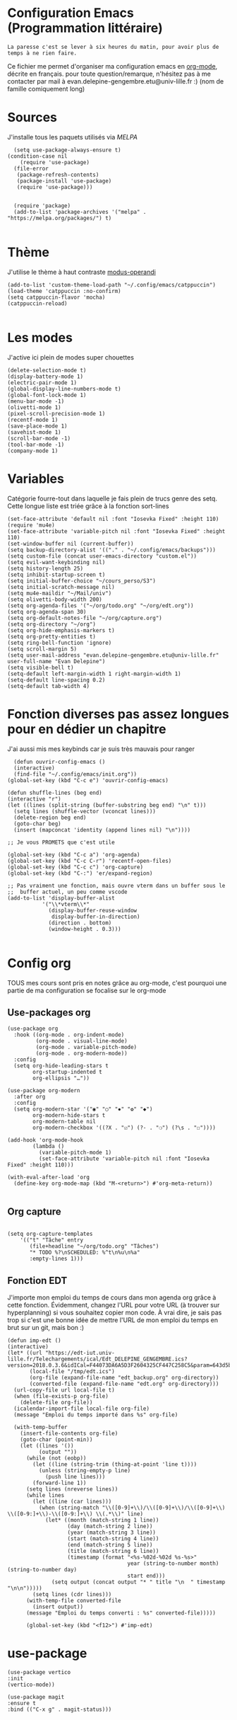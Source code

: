 #+AUTHOR: Evan
#+DATE: <2025-09-25 Thu>
#+EMAIL: evan.delepine-gengembre.etu@univ-lille.fr
#+PROPERTY: header-args :tangle ~/.config/emacs/init-tangled.el

* Configuration Emacs (Programmation littéraire)

~La paresse c'est se lever à six heures du matin, pour avoir plus de
temps à ne rien faire.~

Ce fichier me permet d'organiser ma configuration emacs en [[https://orgmode.org][org-mode]],
décrite en français. pour toute question/remarque, n'hésitez pas à me
contacter par mail à evan.delepine-gengembre.etu@univ-lille.fr :) (nom de
famille comiquement long) 

* Sources

J'installe tous les paquets utilisés via [[melpa.org][MELPA]]

#+begin_src elisp
  (setq use-package-always-ensure t)
(condition-case nil
    (require 'use-package)
  (file-error
   (package-refresh-contents)
   (package-install 'use-package)
   (require 'use-package)))


  (require 'package)
  (add-to-list 'package-archives '("melpa" . "https://melpa.org/packages/") t)

#+end_src

* Thème

J'utilise le thème à haut contraste [[https://www.gnu.org/software/emacs/manual/html_mono/modus-themes.html][modus-operandi]]

#+begin_src elisp
  (add-to-list 'custom-theme-load-path "~/.config/emacs/catppuccin")
  (load-theme 'catppuccin :no-confirm)
  (setq catppuccin-flavor 'mocha)
  (catppuccin-reload)

#+end_src

* Les modes

J'active ici plein de modes super chouettes


#+begin_src elisp
  (delete-selection-mode t)
  (display-battery-mode 1)
  (electric-pair-mode 1)
  (global-display-line-numbers-mode t)
  (global-font-lock-mode 1)
  (menu-bar-mode -1)
  (olivetti-mode 1)
  (pixel-scroll-precision-mode 1)
  (recentf-mode 1)
  (save-place-mode 1)
  (savehist-mode 1)
  (scroll-bar-mode -1)
  (tool-bar-mode -1)
  (company-mode 1)
#+end_src
* Variables

Catégorie fourre-tout dans laquelle je fais plein de trucs genre des
setq.  Cette longue liste est triée grâce à la
fonction sort-lines

#+begin_src elisp
  (set-face-attribute 'default nil :font "Iosevka Fixed" :height 110)
  (require 'mu4e)
  (set-face-attribute 'variable-pitch nil :font "Iosevka Fixed" :height 110)
  (set-window-buffer nil (current-buffer))
  (setq backup-directory-alist '(("." . "~/.config/emacs/backups")))
  (setq custom-file (concat user-emacs-directory "custom.el"))
  (setq evil-want-keybinding nil)
  (setq history-length 25)
  (setq inhibit-startup-screen t)
  (setq initial-buffer-choice "~/cours_perso/S3")
  (setq initial-scratch-message nil)
  (setq mu4e-maildir "~/Mail/univ")
  (setq olivetti-body-width 200)
  (setq org-agenda-files '("~/org/todo.org" "~/org/edt.org"))
  (setq org-agenda-span 30)
  (setq org-default-notes-file "~/org/capture.org")
  (setq org-directory "~/org")
  (setq org-hide-emphasis-markers t)
  (setq org-pretty-entities t)
  (setq ring-bell-function 'ignore)
  (setq scroll-margin 5)
  (setq user-mail-address "evan.delepine-gengembre.etu@univ-lille.fr" user-full-name "Evan Delepine")
  (setq visible-bell t)
  (setq-default left-margin-width 1 right-margin-width 1)
  (setq-default line-spacing 0.2)
  (setq-default tab-width 4)
#+end_src

* Fonction diverses pas assez longues pour en dédier un chapitre

J'ai aussi mis mes keybinds car je suis très mauvais pour ranger

#+begin_src elisp
    (defun ouvrir-config-emacs ()
    (interactive)
    (find-file "~/.config/emacs/init.org"))
  (global-set-key (kbd "C-c e") 'ouvrir-config-emacs)

  (defun shuffle-lines (beg end)
  (interactive "r")
  (let ((lines (split-string (buffer-substring beg end) "\n" t)))
    (setq lines (shuffle-vector (vconcat lines)))
    (delete-region beg end)
    (goto-char beg)
    (insert (mapconcat 'identity (append lines nil) "\n"))))

  ;; Je vous PROMETS que c'est utile

  (global-set-key (kbd "C-c a") 'org-agenda)
  (global-set-key (kbd "C-c C-r") 'recentf-open-files)
  (global-set-key (kbd "C-c c") 'org-capture)
  (global-set-key (kbd "C-:") 'er/expand-region)

  ;; Pas vraiment une fonction, mais ouvre vterm dans un buffer sous le
  ;;  buffer actuel, un peu comme vscode
  (add-to-list 'display-buffer-alist
             '("\\*vterm\\*"
               (display-buffer-reuse-window
                display-buffer-in-direction)
               (direction . bottom)
               (window-height . 0.3)))

#+end_src

* Config org

TOUS mes cours sont pris en notes grâce au org-mode, c'est pourquoi
une partie de ma configuration se focalise sur le org-mode

** Use-packages org

#+begin_src elisp
  (use-package org
    :hook ((org-mode . org-indent-mode)
           (org-mode . visual-line-mode)
           (org-mode . variable-pitch-mode)
           (org-mode . org-modern-mode))
    :config
    (setq org-hide-leading-stars t     
          org-startup-indented t       
          org-ellipsis "…"))           

  (use-package org-modern
    :after org
    :config
    (setq org-modern-star '("◉" "○" "✸" "✿" "◆")
          org-modern-hide-stars t      
          org-modern-table nil         
          org-modern-checkbox '((?X . "☑") (?- . "❍") (?\s . "☐"))))

  (add-hook 'org-mode-hook
          (lambda ()
            (variable-pitch-mode 1)
            (set-face-attribute 'variable-pitch nil :font "Iosevka Fixed" :height 110)))

  (with-eval-after-load 'org
    (define-key org-mode-map (kbd "M-<return>") #'org-meta-return))

#+end_src

** Org capture

#+begin_src elisp

  (setq org-capture-templates
      '(("t" "Tâche" entry
         (file+headline "~/org/todo.org" "Tâches")
         "* TODO %?\nSCHEDULED: %^t\n%u\n%a"
         :empty-lines 1)))
#+end_src
** Fonction EDT

J'importe mon emploi du temps de cours dans mon agenda org grâce à
cette fonction. Évidemment, changez l'URL pour votre URL (à trouver
sur hyperplanning) si vous souhaitez copier mon code. À vrai dire, je
sais pas trop si c'est une bonne idée de mettre l'URL de mon emploi du
temps en brut sur un git, mais bon :)

#+begin_src elisp
  (defun imp-edt ()
  (interactive)
  (let* ((url "https://edt-iut.univ-lille.fr/Telechargements/ical/Edt_DELEPINE_GENGEMBRE.ics?version=2018.0.3.6&idICal=F44073DA6A5D3F2604325CF447C258C5&param=643d5b312e2e36325d2666683d3126663d31")
         (local-file "/tmp/edt.ics")
         (org-file (expand-file-name "edt_backup.org" org-directory))
         (converted-file (expand-file-name "edt.org" org-directory)))
    (url-copy-file url local-file t)
    (when (file-exists-p org-file)
      (delete-file org-file))
    (icalendar-import-file local-file org-file)
    (message "Emploi du temps importé dans %s" org-file)

    (with-temp-buffer
      (insert-file-contents org-file)
      (goto-char (point-min))
      (let ((lines '())
            (output ""))
        (while (not (eobp))
          (let ((line (string-trim (thing-at-point 'line t))))
            (unless (string-empty-p line)
              (push line lines)))
          (forward-line 1))
        (setq lines (nreverse lines))
        (while lines
          (let ((line (car lines)))
            (when (string-match "\\([0-9]+\\)/\\([0-9]+\\)/\\([0-9]+\\) \\([0-9:]+\\)-\\([0-9:]+\\) \\(.*\\)" line)
              (let* ((month (match-string 1 line))
                     (day (match-string 2 line))
                     (year (match-string 3 line))
                     (start (match-string 4 line))
                     (end (match-string 5 line))
                     (title (match-string 6 line))
                     (timestamp (format "<%s-%02d-%02d %s-%s>"
                                        year (string-to-number month) (string-to-number day)
                                        start end)))
                (setq output (concat output "* " title "\n  " timestamp "\n\n")))))
          (setq lines (cdr lines)))
        (with-temp-file converted-file
          (insert output))
        (message "Emploi du temps converti : %s" converted-file)))))
 
        (global-set-key (kbd "<f12>") #'imp-edt)
#+end_src

* use-package

#+begin_src elisp
  (use-package vertico
  :init
  (vertico-mode))

  (use-package magit
  :ensure t
  :bind (("C-x g" . magit-status)))

#+end_src

* Modeline

J'utilise mood-line, ou en tout cas je teste :)

#+begin_src elisp
  (mood-line-mode 1)

  (display-battery-mode 1)
  (display-time-mode 1)

  (setq display-time-format "%H:%M" 
        display-time-default-load-average nil)

  (setq battery-mode-line-format " [BAT%p%%]")



#+end_src
